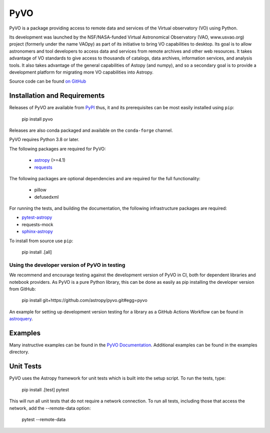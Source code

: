 PyVO
===================================

.. image:: http://img.shields.io/badge/powered%20by-AstroPy-orange.svg?style=flat
    :target: https://www.astropy.org
    :alt: Powered by Astropy Badge

.. image:: https://github.com/astropy/pyvo/workflows/CI/badge.svg?branch=main
    :target: https://github.com/astropy/pyvo/workflows/CI/badge.svg?branch=main
    :alt: CI Status

.. image:: https://codecov.io/gh/astropy/pyvo/branch/main/graph/badge.svg?token=Mynyo9xoPZ
    :target: https://codecov.io/gh/astropy/pyvo
    :alt: Coverage Status

.. image:: https://zenodo.org/badge/10865450.svg
    :target: https://zenodo.org/badge/latestdoi/10865450


PyVO is a package providing access to remote data and services of the
Virtual observatory (VO) using Python.

Its development was launched by the NSF/NASA-funded Virtual Astronomical
Observatory (VAO, www.usvao.org) project (formerly under the name
VAOpy) as part of its initiative to bring VO capabilities to desktop.
Its goal is to allow astronomers and tool developers to access data and
services from remote archives and other web resources.  It takes
advantage of VO standards to give access to thousands of catalogs,
data archives, information services, and analysis tools.  It also
takes advantage of the general capabilities of Astopy (and numpy), and
so a secondary goal is to provide a development platform for migrating
more VO capabilities into Astropy.

Source code can be found `on GitHub <https://github.com/astropy/pyvo>`_

Installation and Requirements
-----------------------------

Releases of PyVO are available from `PyPI <https://pypi.org/project/pyvo/>`_
thus, it and its prerequisites can be most easily installed using ``pip``:

   pip install pyvo


Releases are also conda packaged and available on the ``conda-forge``
channel.


PyVO requires Python 3.8 or later.

The following packages are required for PyVO:

 * `astropy <https://astropy.org>`__ (>=4.1)
 * `requests <https://docs.python-requests.org/en/latest/>`_

The following packages are optional dependencies and are required for the
full functionality:

 * pillow
 * defusedxml

For running the tests, and building the documentation, the following
infrastructure packages are required:

* `pytest-astropy <https://github.com/astropy/pytest-astropy>`__
* requests-mock
* `sphinx-astropy <https://github.com/astropy/sphinx-astropy>`__


To install from source use ``pip``:

   pip install .[all]


Using the developer version of PyVO in testing
^^^^^^^^^^^^^^^^^^^^^^^^^^^^^^^^^^^^^^^^^^^^^^

We recommend and encourage testing against the development version of PyVO in CI,
both for dependent libraries and notebook providers. As PyVO is a pure Python library, this can be
done as easily as pip installing the developer version from GitHub:

   pip install git+https://github.com/astropy/pyvo.git#egg=pyvo

An example for setting up development version testing for a library as a GitHub Actions Workflow can
be found in `astroquery <https://github.com/astropy/astroquery/blob/main/.github/workflows/ci_devtests.yml>`__.

Examples
--------

Many instructive examples can be found in the `PyVO Documentation <https://pyvo.readthedocs.io/en/latest/>`_.
Additional examples can be found in the examples directory.

Unit Tests
----------

PyVO uses the Astropy framework for unit tests which is built into the
setup script.  To run the tests, type:

    pip install .[test]
    pytest

This will run all unit tests that do not require a network
connection.  To run all tests, including those that access the
network, add the --remote-data option:

    pytest --remote-data
